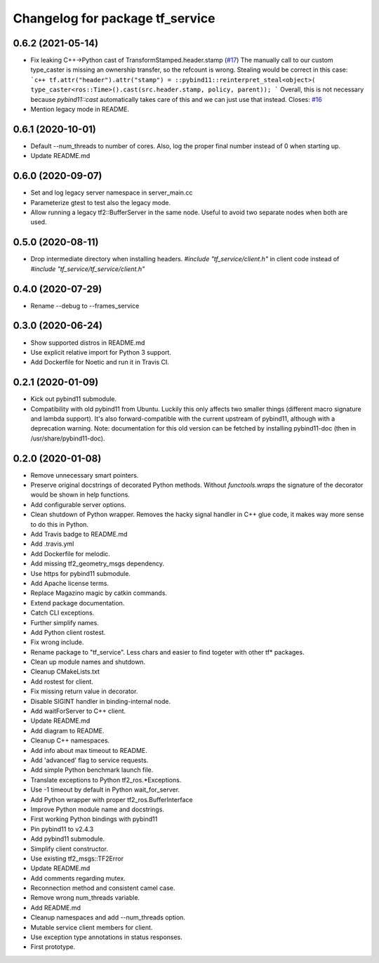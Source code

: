 ^^^^^^^^^^^^^^^^^^^^^^^^^^^^^^^^
Changelog for package tf_service
^^^^^^^^^^^^^^^^^^^^^^^^^^^^^^^^

0.6.2 (2021-05-14)
------------------
* Fix leaking C++->Python cast of TransformStamped.header.stamp (`#17 <https://github.com/magazino/tf_service/issues/17>`_)
  The manually call to our custom type_caster is missing an ownership
  transfer, so the refcount is wrong. Stealing would be correct in this case:
  ```c++
  tf.attr("header").attr("stamp") =
  ::pybind11::reinterpret_steal<object>(
  type_caster<ros::Time>().cast(src.header.stamp, policy, parent));
  ```
  Overall, this is not necessary because `pybind11::cast` automatically
  takes care of this and we can just use that instead.
  Closes: `#16 <https://github.com/magazino/tf_service/issues/16>`_
* Mention legacy mode in README.

0.6.1 (2020-10-01)
------------------
* Default --num_threads to number of cores.
  Also, log the proper final number instead of 0 when starting up.
* Update README.md

0.6.0 (2020-09-07)
------------------
* Set and log legacy server namespace in server_main.cc
* Parameterize gtest to test also the legacy mode.
* Allow running a legacy tf2::BufferServer in the same node.
  Useful to avoid two separate nodes when both are used.

0.5.0 (2020-08-11)
------------------
* Drop intermediate directory when installing headers.
  `#include "tf_service/client.h"`
  in client code instead of
  `#include "tf_service/tf_service/client.h"`

0.4.0 (2020-07-29)
------------------
* Rename --debug to --frames_service

0.3.0 (2020-06-24)
------------------
* Show supported distros in README.md
* Use explicit relative import for Python 3 support.
* Add Dockerfile for Noetic and run it in Travis CI.

0.2.1 (2020-01-09)
------------------
* Kick out pybind11 submodule.
* Compatibility with old pybind11 from Ubuntu.
  Luckily this only affects two smaller things (different macro signature
  and lambda support). It's also forward-compatible with the current
  upstream of pybind11, although with a deprecation warning.
  Note: documentation for this old version can be fetched by installing
  pybind11-doc (then in /usr/share/pybind11-doc).

0.2.0 (2020-01-08)
------------------
* Remove unnecessary smart pointers.
* Preserve original docstrings of decorated Python methods.
  Without `functools.wraps` the signature of the decorator would be shown
  in help functions.
* Add configurable server options.
* Clean shutdown of Python wrapper.
  Removes the hacky signal handler in C++ glue code, it makes way more
  sense to do this in Python.
* Add Travis badge to README.md
* Add .travis.yml
* Add Dockerfile for melodic.
* Add missing tf2_geometry_msgs dependency.
* Use https for pybind11 submodule.
* Add Apache license terms.
* Replace Magazino magic by catkin commands.
* Extend package documentation.
* Catch CLI exceptions.
* Further simplify names.
* Add Python client rostest.
* Fix wrong include.
* Rename package to "tf_service".
  Less chars and easier to find togeter with other tf* packages.
* Clean up module names and shutdown.
* Cleanup CMakeLists.txt
* Add rostest for client.
* Fix missing return value in decorator.
* Disable SIGINT handler in binding-internal node.
* Add waitForServer to C++ client.
* Update README.md
* Add diagram to README.
* Cleanup C++ namespaces.
* Add info about max timeout to README.
* Add 'advanced' flag to service requests.
* Add simple Python benchmark launch file.
* Translate exceptions to Python tf2_ros.*Exceptions.
* Use -1 timeout by default in Python wait_for_server.
* Add Python wrapper with proper tf2_ros.BufferInterface
* Improve Python module name and docstrings.
* First working Python bindings with pybind11
* Pin pybind11 to v2.4.3
* Add pybind11 submodule.
* Simplify client constructor.
* Use existing tf2_msgs::TF2Error
* Update README.md
* Add comments regarding mutex.
* Reconnection method and consistent camel case.
* Remove wrong num_threads variable.
* Add README.md
* Cleanup namespaces and add --num_threads option.
* Mutable service client members for client.
* Use exception type annotations in status responses.
* First prototype.
